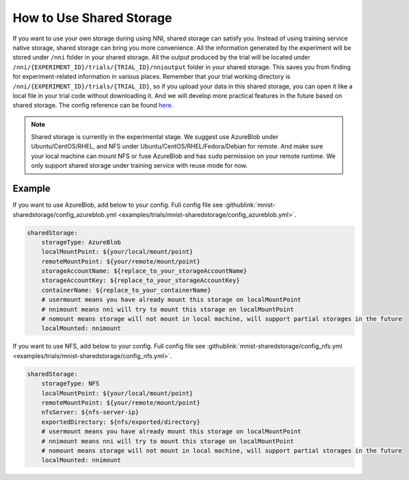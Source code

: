 **How to Use Shared Storage**
=============================

If you want to use your own storage during using NNI, shared storage can satisfy you.
Instead of using training service native storage, shared storage can bring you more convenience.
All the information generated by the experiment will be stored under ``/nni`` folder in your shared storage.
All the output produced by the trial will be located under ``/nni/{EXPERIMENT_ID}/trials/{TRIAL_ID}/nnioutput`` folder in your shared storage.
This saves you from finding for experiment-related information in various places.
Remember that your trial working directory is ``/nni/{EXPERIMENT_ID}/trials/{TRIAL_ID}``, so if you upload your data in this shared storage, you can open it like a local file in your trial code without downloading it.
And we will develop more practical features in the future based on shared storage. The config reference can be found `here <../reference/experiment_config.html#sharedstorageconfig>`_.

.. note::
    Shared storage is currently in the experimental stage. We suggest use AzureBlob under Ubuntu/CentOS/RHEL, and NFS under Ubuntu/CentOS/RHEL/Fedora/Debian for remote.
    And make sure your local machine can mount NFS or fuse AzureBlob and has ``sudo`` permission on your remote runtime. We only support shared storage under training service with reuse mode for now.

Example
-------
If you want to use AzureBlob, add below to your config. Full config file see :githublink:`mnist-sharedstorage/config_azureblob.yml <examples/trials/mnist-sharedstorage/config_azureblob.yml>`.

.. code-block:: yaml

    sharedStorage:
        storageType: AzureBlob
        localMountPoint: ${your/local/mount/point}
        remoteMountPoint: ${your/remote/mount/point}
        storageAccountName: ${replace_to_your_storageAccountName}
        storageAccountKey: ${replace_to_your_storageAccountKey}
        containerName: ${replace_to_your_containerName}
        # usermount means you have already mount this storage on localMountPoint
        # nnimount means nni will try to mount this storage on localMountPoint
        # nomount means storage will not mount in local machine, will support partial storages in the future 
        localMounted: nnimount

If you want to use NFS, add below to your config. Full config file see :githublink:`mnist-sharedstorage/config_nfs.yml <examples/trials/mnist-sharedstorage/config_nfs.yml>`.

.. code-block:: yaml

    sharedStorage:
        storageType: NFS
        localMountPoint: ${your/local/mount/point}
        remoteMountPoint: ${your/remote/mount/point}
        nfsServer: ${nfs-server-ip}
        exportedDirectory: ${nfs/exported/directory}
        # usermount means you have already mount this storage on localMountPoint
        # nnimount means nni will try to mount this storage on localMountPoint
        # nomount means storage will not mount in local machine, will support partial storages in the future 
        localMounted: nnimount
